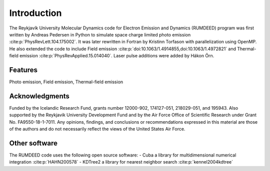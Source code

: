 Introduction
============

The Reykjavík University Molecular Dynamics code for Electron Emission and Dynamics (RUMDEED) program was first written by Andreas Pedersen in Python
to simulate space charge limited photo emission :cite:p:`PhysRevLett.104.175002`. It was later rewritten in Fortran by Kristinn Torfason with parallelization using OpenMP. 
He also extended the code to include Field emission :cite:p:`doi:10.1063/1.4914855,doi:10.1063/1.4972821` and
Thermal-field emission :cite:p:`PhysRevApplied.15.014040`. Laser pulse additions were added by Hákon Örn.

.. index:: Python, Fortran, Photo emission, Field emission, Thermal-field emission

Features
--------

Photo emission, Field emission, Thermal-field emission

Acknowledgments
---------------

Funded by the Icelandic Research Fund, grants number 12000-902, 174127-051, 218029-051, and 195943.
Also supported by the Reykjavik University Development Fund and by the Air Force Office of Scientific Research under Grant No. FA9550-18-1-7011.
Any opinions, findings, and conclusions or recommendations expressed in this material are those of the authors and do not
necessarily reflect the views of the United States Air Force.

Other software
---------------
The RUMDEED code uses the following open source software:
- Cuba a library for multidimensional numerical integration :cite:p:`HAHN200578`
- KDTree2 a library for nearest neighbor search :cite:p:`kennel2004kdtree`
